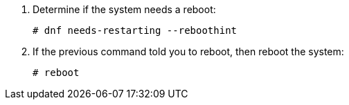 ifndef::satellite[]
. Determine if the system needs a reboot:
ifdef::foreman-deb[]
+
[options="nowrap"]
----
$ ls /run/reboot-required
----
. If the `/run/reboot-required` file exists, reboot the system:
endif::[]
ifndef::foreman-deb[]
+
[options="nowrap"]
----
# dnf needs-restarting --reboothint
----
. If the previous command told you to reboot, then reboot the system:
endif::[]
endif::[]
ifdef::satellite[]
. Reboot the system:
endif::[]
+
[options="nowrap"]
----
# reboot
----
